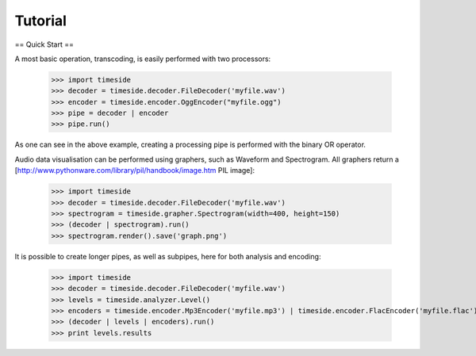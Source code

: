 ==========
 Tutorial
==========

== Quick Start ==

A most basic operation, transcoding, is easily performed with two processors:

 >>> import timeside
 >>> decoder = timeside.decoder.FileDecoder('myfile.wav')
 >>> encoder = timeside.encoder.OggEncoder("myfile.ogg")
 >>> pipe = decoder | encoder
 >>> pipe.run()

As one can see in the above example, creating a processing pipe is performed with
the binary OR operator.

Audio data visualisation can be performed using graphers, such as Waveform and
Spectrogram. All graphers return a [http://www.pythonware.com/library/pil/handbook/image.htm PIL image]:

 >>> import timeside
 >>> decoder = timeside.decoder.FileDecoder('myfile.wav')
 >>> spectrogram = timeside.grapher.Spectrogram(width=400, height=150)
 >>> (decoder | spectrogram).run()
 >>> spectrogram.render().save('graph.png')

It is possible to create longer pipes, as well as subpipes, here for both
analysis and encoding:

 >>> import timeside
 >>> decoder = timeside.decoder.FileDecoder('myfile.wav')
 >>> levels = timeside.analyzer.Level()
 >>> encoders = timeside.encoder.Mp3Encoder('myfile.mp3') | timeside.encoder.FlacEncoder('myfile.flac')
 >>> (decoder | levels | encoders).run()
 >>> print levels.results
